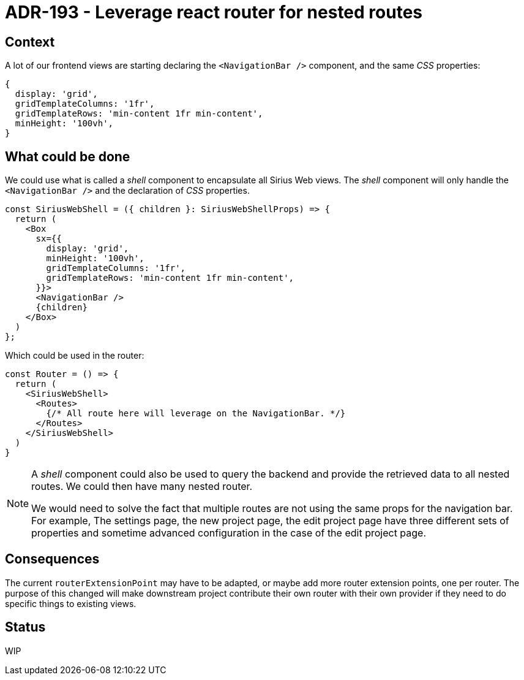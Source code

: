 = ADR-193 - Leverage react router for nested routes

== Context

A lot of our frontend views are starting declaring the `<NavigationBar />` component, and the same _CSS_ properties:

[source,javascript]
----
{
  display: 'grid',
  gridTemplateColumns: '1fr',
  gridTemplateRows: 'min-content 1fr min-content',
  minHeight: '100vh',
}
----

== What could be done

We could use what is called a _shell_ component to encapsulate all Sirius Web views.
The _shell_ component will only handle the `<NavigationBar />` and the declaration of _CSS_ properties.

[source,jsx]
----
const SiriusWebShell = ({ children }: SiriusWebShellProps) => {
  return (
    <Box
      sx={{
        display: 'grid',
        minHeight: '100vh',
        gridTemplateColumns: '1fr',
        gridTemplateRows: 'min-content 1fr min-content',
      }}>
      <NavigationBar />
      {children}
    </Box>
  )
};
----

Which could be used in the router:

[source,jsx]
----
const Router = () => {
  return (
    <SiriusWebShell>
      <Routes>
        {/* All route here will leverage on the NavigationBar. */}
      </Routes>
    </SiriusWebShell>
  )
}
----

[NOTE]
====

A _shell_ component could also be used to query the backend and provide the retrieved data to all nested routes.
We could then have many nested router.

We would need to solve the fact that multiple routes are not using the same props for the navigation bar.
For example, The settings page, the new project page, the edit project page have three different sets of properties and sometime advanced configuration in the case of the edit project page.

====

== Consequences

The current `routerExtensionPoint` may have to be adapted, or maybe add more router extension points, one per router.
The purpose of this changed will make downstream project contribute their own router with their own provider if they need to do specific things to existing views.

== Status

WIP